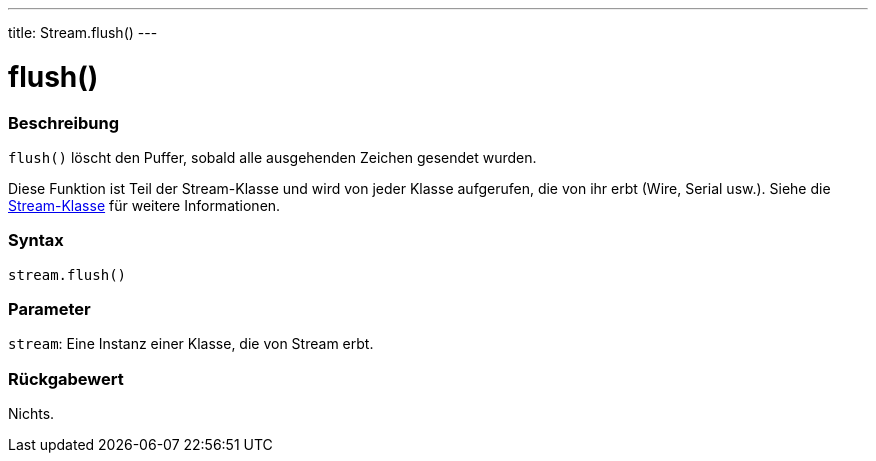 ---
title: Stream.flush()
---




= flush()


// OVERVIEW SECTION STARTS
[#overview]
--

[float]
=== Beschreibung
`flush()` löscht den Puffer, sobald alle ausgehenden Zeichen gesendet wurden.

Diese Funktion ist Teil der Stream-Klasse und wird von jeder Klasse aufgerufen, die von ihr erbt (Wire, Serial usw.). Siehe die link:../../stream[Stream-Klasse] für weitere Informationen.
[%hardbreaks]


[float]
=== Syntax
`stream.flush()`


[float]
=== Parameter
`stream`: Eine Instanz einer Klasse, die von Stream erbt.


[float]
=== Rückgabewert
Nichts.

--
// OVERVIEW SECTION ENDS
